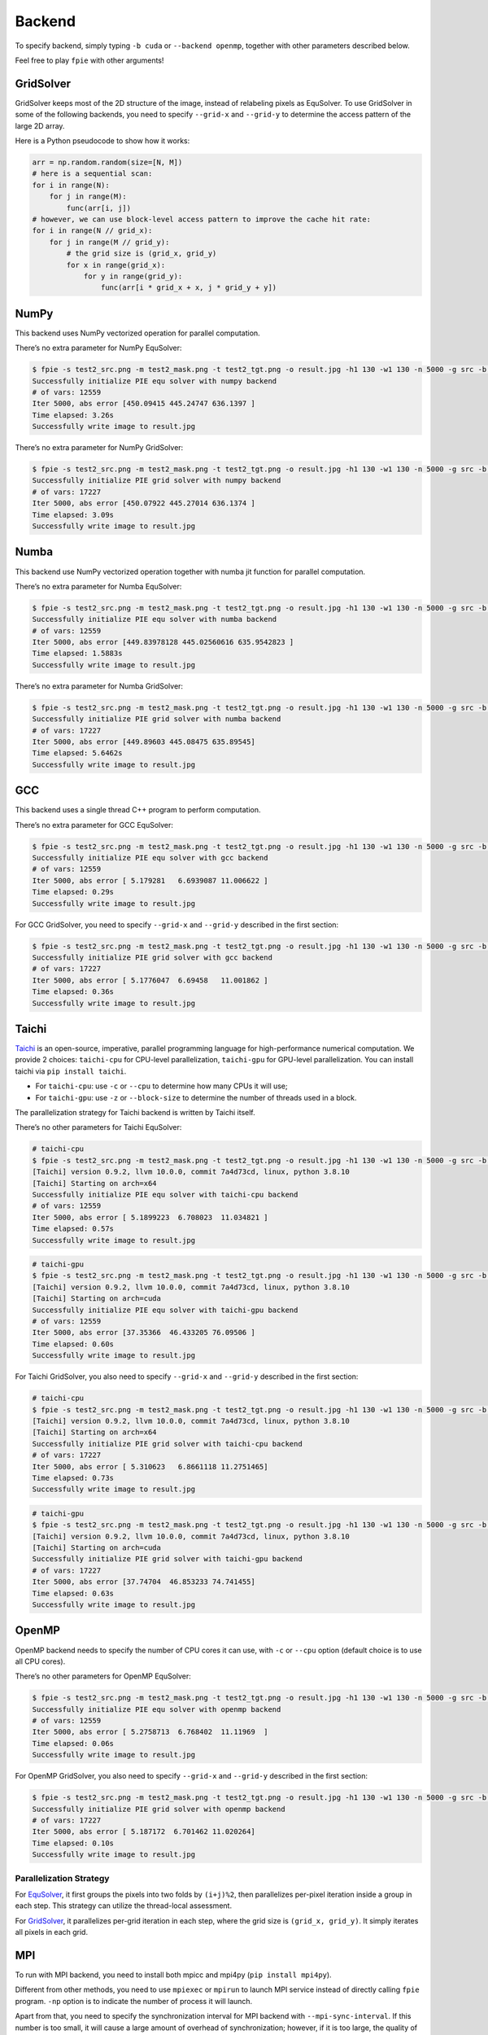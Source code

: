 Backend
=======

To specify backend, simply typing ``-b cuda`` or ``--backend openmp``,
together with other parameters described below.

Feel free to play ``fpie`` with other arguments!

GridSolver
----------

GridSolver keeps most of the 2D structure of the image, instead of
relabeling pixels as EquSolver. To use GridSolver in some of the
following backends, you need to specify ``--grid-x`` and ``--grid-y`` to
determine the access pattern of the large 2D array.

Here is a Python pseudocode to show how it works:

.. code:: python

   arr = np.random.random(size=[N, M])
   # here is a sequential scan:
   for i in range(N):
       for j in range(M):
           func(arr[i, j])
   # however, we can use block-level access pattern to improve the cache hit rate:
   for i in range(N // grid_x):
       for j in range(M // grid_y):
           # the grid size is (grid_x, grid_y)
           for x in range(grid_x):
               for y in range(grid_y):
                   func(arr[i * grid_x + x, j * grid_y + y])

NumPy
-----

This backend uses NumPy vectorized operation for parallel computation.

There’s no extra parameter for NumPy EquSolver:

.. code:: bash

   $ fpie -s test2_src.png -m test2_mask.png -t test2_tgt.png -o result.jpg -h1 130 -w1 130 -n 5000 -g src -b numpy --method equ
   Successfully initialize PIE equ solver with numpy backend
   # of vars: 12559
   Iter 5000, abs error [450.09415 445.24747 636.1397 ]
   Time elapsed: 3.26s
   Successfully write image to result.jpg

There’s no extra parameter for NumPy GridSolver:

.. code:: bash

   $ fpie -s test2_src.png -m test2_mask.png -t test2_tgt.png -o result.jpg -h1 130 -w1 130 -n 5000 -g src -b numpy --method grid
   Successfully initialize PIE grid solver with numpy backend
   # of vars: 17227
   Iter 5000, abs error [450.07922 445.27014 636.1374 ]
   Time elapsed: 3.09s
   Successfully write image to result.jpg

Numba
-----

This backend use NumPy vectorized operation together with numba jit
function for parallel computation.

There’s no extra parameter for Numba EquSolver:

.. code:: bash

   $ fpie -s test2_src.png -m test2_mask.png -t test2_tgt.png -o result.jpg -h1 130 -w1 130 -n 5000 -g src -b numba --method equ
   Successfully initialize PIE equ solver with numba backend
   # of vars: 12559
   Iter 5000, abs error [449.83978128 445.02560616 635.9542823 ]
   Time elapsed: 1.5883s
   Successfully write image to result.jpg

There’s no extra parameter for Numba GridSolver:

.. code:: bash

   $ fpie -s test2_src.png -m test2_mask.png -t test2_tgt.png -o result.jpg -h1 130 -w1 130 -n 5000 -g src -b numba --method grid
   Successfully initialize PIE grid solver with numba backend
   # of vars: 17227
   Iter 5000, abs error [449.89603 445.08475 635.89545]
   Time elapsed: 5.6462s
   Successfully write image to result.jpg

GCC
---

This backend uses a single thread C++ program to perform computation.

There’s no extra parameter for GCC EquSolver:

.. code:: bash

   $ fpie -s test2_src.png -m test2_mask.png -t test2_tgt.png -o result.jpg -h1 130 -w1 130 -n 5000 -g src -b gcc --method equ
   Successfully initialize PIE equ solver with gcc backend
   # of vars: 12559
   Iter 5000, abs error [ 5.179281   6.6939087 11.006622 ]
   Time elapsed: 0.29s
   Successfully write image to result.jpg

For GCC GridSolver, you need to specify ``--grid-x`` and ``--grid-y``
described in the first section:

.. code:: bash

   $ fpie -s test2_src.png -m test2_mask.png -t test2_tgt.png -o result.jpg -h1 130 -w1 130 -n 5000 -g src -b gcc --method grid --grid-x 8 --grid-y 8
   Successfully initialize PIE grid solver with gcc backend
   # of vars: 17227
   Iter 5000, abs error [ 5.1776047  6.69458   11.001862 ]
   Time elapsed: 0.36s
   Successfully write image to result.jpg

Taichi
------

`Taichi <https://github.com/taichi-dev/taichi>`__ is an open-source,
imperative, parallel programming language for high-performance numerical
computation. We provide 2 choices: ``taichi-cpu`` for CPU-level
parallelization, ``taichi-gpu`` for GPU-level parallelization. You can
install taichi via ``pip install taichi``.

-  For ``taichi-cpu``: use ``-c`` or ``--cpu`` to determine how many
   CPUs it will use;
-  For ``taichi-gpu``: use ``-z`` or ``--block-size`` to determine the
   number of threads used in a block.

The parallelization strategy for Taichi backend is written by Taichi
itself.

There’s no other parameters for Taichi EquSolver:

.. code:: bash

   # taichi-cpu
   $ fpie -s test2_src.png -m test2_mask.png -t test2_tgt.png -o result.jpg -h1 130 -w1 130 -n 5000 -g src -b taichi-cpu --method equ -c 6
   [Taichi] version 0.9.2, llvm 10.0.0, commit 7a4d73cd, linux, python 3.8.10
   [Taichi] Starting on arch=x64
   Successfully initialize PIE equ solver with taichi-cpu backend
   # of vars: 12559
   Iter 5000, abs error [ 5.1899223  6.708023  11.034821 ]
   Time elapsed: 0.57s
   Successfully write image to result.jpg

.. code:: bash

   # taichi-gpu
   $ fpie -s test2_src.png -m test2_mask.png -t test2_tgt.png -o result.jpg -h1 130 -w1 130 -n 5000 -g src -b taichi-gpu --method equ -z 1024
   [Taichi] version 0.9.2, llvm 10.0.0, commit 7a4d73cd, linux, python 3.8.10
   [Taichi] Starting on arch=cuda
   Successfully initialize PIE equ solver with taichi-gpu backend
   # of vars: 12559
   Iter 5000, abs error [37.35366  46.433205 76.09506 ]
   Time elapsed: 0.60s
   Successfully write image to result.jpg

For Taichi GridSolver, you also need to specify ``--grid-x`` and
``--grid-y`` described in the first section:

.. code:: bash

   # taichi-cpu
   $ fpie -s test2_src.png -m test2_mask.png -t test2_tgt.png -o result.jpg -h1 130 -w1 130 -n 5000 -g src -b taichi-cpu --method grid --grid-x 16 --grid-y 16 -c 12
   [Taichi] version 0.9.2, llvm 10.0.0, commit 7a4d73cd, linux, python 3.8.10
   [Taichi] Starting on arch=x64
   Successfully initialize PIE grid solver with taichi-cpu backend
   # of vars: 17227
   Iter 5000, abs error [ 5.310623   6.8661118 11.2751465]
   Time elapsed: 0.73s
   Successfully write image to result.jpg

.. code:: bash

   # taichi-gpu
   $ fpie -s test2_src.png -m test2_mask.png -t test2_tgt.png -o result.jpg -h1 130 -w1 130 -n 5000 -g src -b taichi-gpu --method grid --grid-x 8 --grid-y 8 -z 64
   [Taichi] version 0.9.2, llvm 10.0.0, commit 7a4d73cd, linux, python 3.8.10
   [Taichi] Starting on arch=cuda
   Successfully initialize PIE grid solver with taichi-gpu backend
   # of vars: 17227
   Iter 5000, abs error [37.74704  46.853233 74.741455]
   Time elapsed: 0.63s
   Successfully write image to result.jpg

OpenMP
------

OpenMP backend needs to specify the number of CPU cores it can use, with
``-c`` or ``--cpu`` option (default choice is to use all CPU cores).

There’s no other parameters for OpenMP EquSolver:

.. code:: bash

   $ fpie -s test2_src.png -m test2_mask.png -t test2_tgt.png -o result.jpg -h1 130 -w1 130 -n 5000 -g src -b openmp --method equ -c 6
   Successfully initialize PIE equ solver with openmp backend
   # of vars: 12559
   Iter 5000, abs error [ 5.2758713  6.768402  11.11969  ]
   Time elapsed: 0.06s
   Successfully write image to result.jpg

For OpenMP GridSolver, you also need to specify ``--grid-x`` and
``--grid-y`` described in the first section:

.. code:: bash

   $ fpie -s test2_src.png -m test2_mask.png -t test2_tgt.png -o result.jpg -h1 130 -w1 130 -n 5000 -g src -b openmp --method grid --grid-x 8 --grid-y 8 -c 6
   Successfully initialize PIE grid solver with openmp backend
   # of vars: 17227
   Iter 5000, abs error [ 5.187172  6.701462 11.020264]
   Time elapsed: 0.10s
   Successfully write image to result.jpg

.. _parallelization-strategy-openmp:

Parallelization Strategy
~~~~~~~~~~~~~~~~~~~~~~~~

For
`EquSolver <https://github.com/Trinkle23897/Fast-Poisson-Image-Editing/blob/main/fpie/core/openmp/equ.cc>`__,
it first groups the pixels into two folds by ``(i+j)%2``, then
parallelizes per-pixel iteration inside a group in each step. This
strategy can utilize the thread-local assessment.

For
`GridSolver <https://github.com/Trinkle23897/Fast-Poisson-Image-Editing/blob/main/fpie/core/openmp/grid.cc>`__,
it parallelizes per-grid iteration in each step, where the grid size is
``(grid_x, grid_y)``. It simply iterates all pixels in each grid.

MPI
---

To run with MPI backend, you need to install both mpicc and mpi4py
(``pip install mpi4py``).

Different from other methods, you need to use ``mpiexec`` or ``mpirun``
to launch MPI service instead of directly calling ``fpie`` program.
``-np`` option is to indicate the number of process it will launch.

Apart from that, you need to specify the synchronization interval for
MPI backend with ``--mpi-sync-interval``. If this number is too small,
it will cause a large amount of overhead of synchronization; however, if
it is too large, the quality of solution drops down dramatically.

MPI EquSolver and GridSolver don’t have any other arguments because of
the parallelization strategy we used, see the next section.

.. code:: bash

   $ mpiexec -np 6 fpie -s test2_src.png -m test2_mask.png -t test2_tgt.png -o result.jpg -h1 130 -w1 130 -n 5000 -g src -b mpi --method equ --mpi-sync-interval 100
   Successfully initialize PIE equ solver with mpi backend
   # of vars: 12559
   Iter 5000, abs error [264.6767  269.55304 368.4869 ]
   Time elapsed: 0.10s
   Successfully write image to result.jpg

.. code:: bash

   $ mpiexec -np 6 fpie -s test2_src.png -m test2_mask.png -t test2_tgt.png -o result.jpg -h1 130 -w1 130 -n 5000 -g src -b mpi --method grid --mpi-sync-interval 100
   Successfully initialize PIE grid solver with mpi backend
   # of vars: 17227
   Iter 5000, abs error [204.41124 215.00548 296.4441 ]
   Time elapsed: 0.13s
   Successfully write image to result.jpg

.. _parallelization-strategy-mpi:

Parallelization Strategy
~~~~~~~~~~~~~~~~~~~~~~~~

MPI cannot use share-memory program model, so that we need to reduce the
amount of data for communication. Each process is only responsible for a
part of computation, and synchronized with other process per
``mpi_sync_interval`` steps.

For
`EquSolver <https://github.com/Trinkle23897/Fast-Poisson-Image-Editing/blob/main/fpie/core/mpi/equ.cc>`__,
it’s hard to say which part of the data should be exchanged to other
process, since it relabels all pixels at the very beginning of this
process. We use ``MPI_Bcast`` to force sync all data.

For
`GridSolver <https://github.com/Trinkle23897/Fast-Poisson-Image-Editing/blob/main/fpie/core/mpi/grid.cc>`__,
we use line partition: process ``i`` exchanges its first and last line
data with process ``i-1`` and ``i+1`` separately. This strategy has a
continuous memory layout to exchange, thus has less overhead comparing
with block partition.

However, even if we don’t use the synchronization in MPI (set
``mpi_sync_interval`` to be greater than the number of iteration), it is
still slower than OpenMP and CUDA backends.

CUDA
----

CUDA EquSolver needs to specify the number of threads in one block it
will use, with ``-z`` or ``--block-size`` option (default value is
1024):

.. code:: bash

   $ fpie -s test2_src.png -m test2_mask.png -t test2_tgt.png -o result.jpg -h1 130 -w1 130 -n 5000 -g src -b cuda --method equ -z 256
   ---------------------------------------------------------
   Found 1 CUDA devices
   Device 0: NVIDIA GeForce GTX 1060
      SMs:        10
      Global mem: 6078 MB
      CUDA Cap:   6.1
   ---------------------------------------------------------
   Successfully initialize PIE equ solver with cuda backend
   # of vars: 12559
   Iter 5000, abs error [37.63664 48.39614 79.6199 ]
   Time elapsed: 0.06s
   Successfully write image to result.jpg

For CUDA GridSolver, you also need to specify ``--grid-x`` and
``--grid-y`` described in the first section, instead of ``-z``:

.. code:: bash

   $ fpie -s test2_src.png -m test2_mask.png -t test2_tgt.png -o result.jpg -h1 130 -w1 130 -n 5000 -g src -b cuda --method grid --grid-x 4 --grid-y 128
   ---------------------------------------------------------
   Found 1 CUDA devices
   Device 0: NVIDIA GeForce GTX 1060
      SMs:        10
      Global mem: 6078 MB
      CUDA Cap:   6.1
   ---------------------------------------------------------
   Successfully initialize PIE grid solver with cuda backend
   # of vars: 17227
   Iter 5000, abs error [37.50096  48.061874 79.06909 ]
   Time elapsed: 0.07s
   Successfully write image to result.jpg

.. _parallelization-strategy-cuda:

Parallelization Strategy
~~~~~~~~~~~~~~~~~~~~~~~~

The strategy used in CUDA backend is quite similar to OpenMP.

For
`EquSolver <https://github.com/Trinkle23897/Fast-Poisson-Image-Editing/blob/main/fpie/core/cuda/equ.cu>`__,
it performs equation-level parallelization.

For
`GridSolver <https://github.com/Trinkle23897/Fast-Poisson-Image-Editing/blob/main/fpie/core/cuda/grid.cu>`__,
each grid with size ``(grid_x, grid_y)`` will be in the same block. A
thread in a block performs iteration only for a single pixel.
